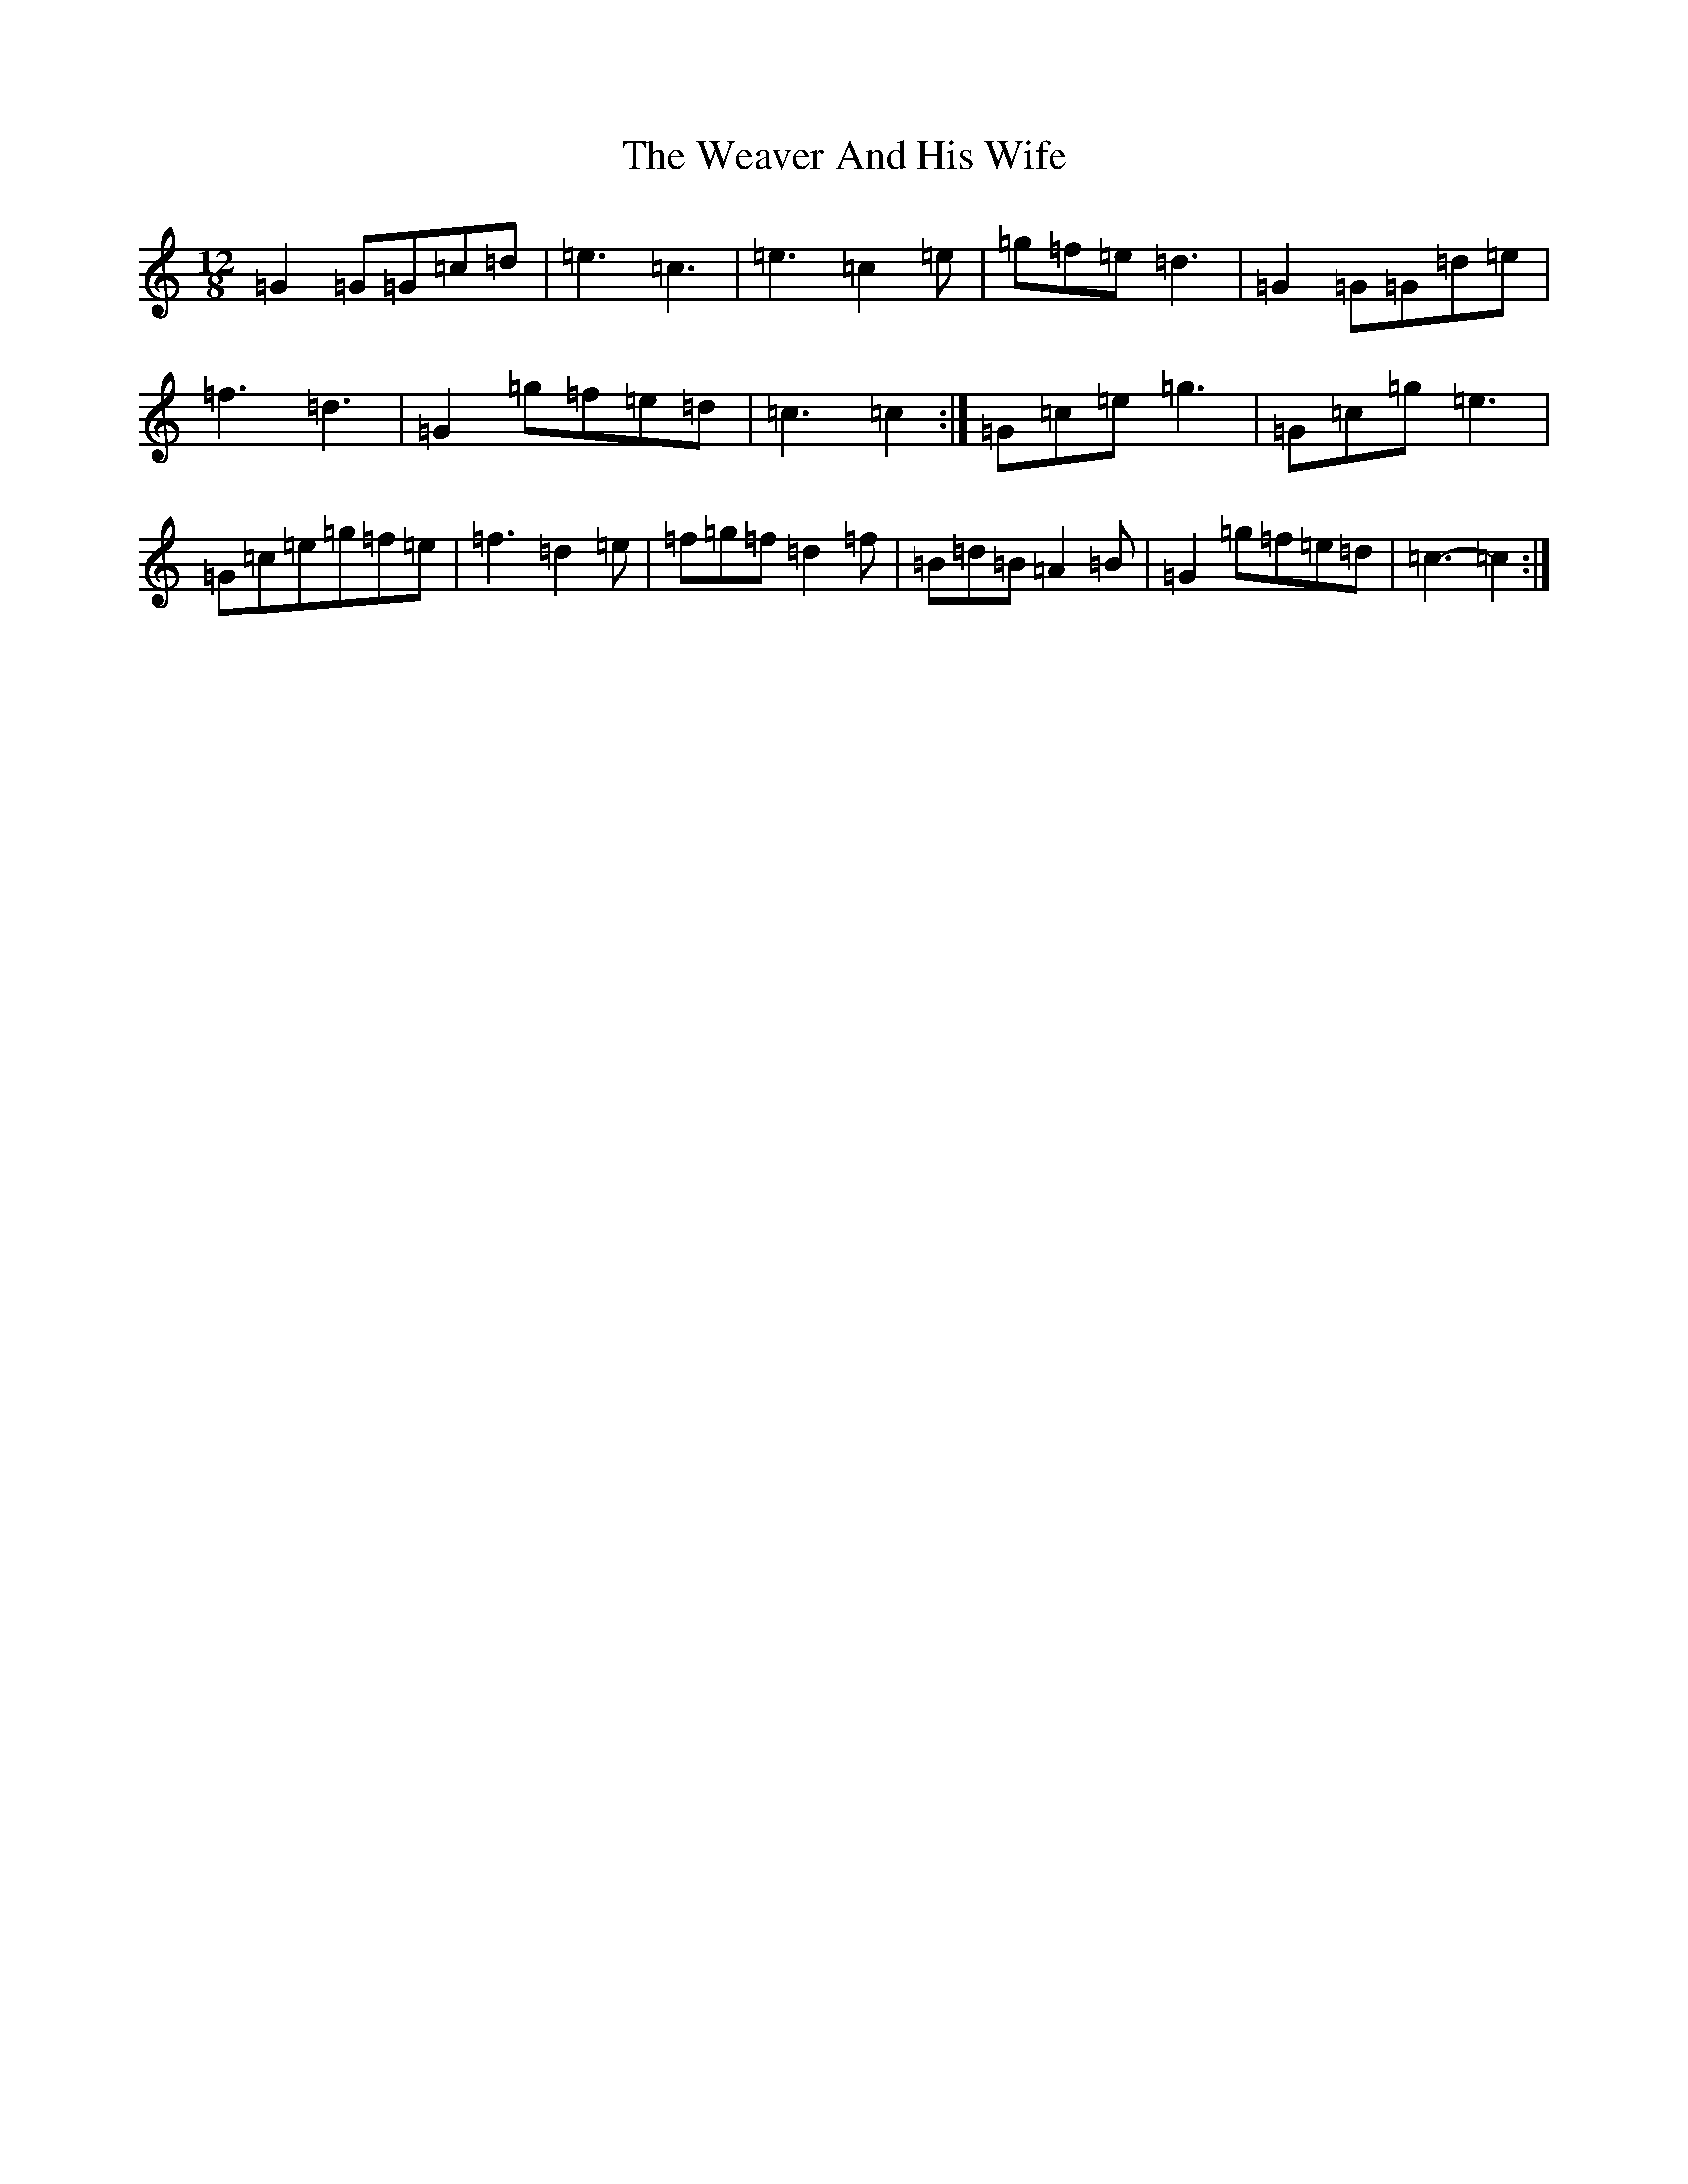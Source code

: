 X: 22211
T: Weaver And His Wife, The
S: https://thesession.org/tunes/6945#setting18530
R: jig
M:12/8
L:1/8
K: C Major
=G2=G=G=c=d|=e3=c3|=e3=c2=e|=g=f=e=d3|=G2=G=G=d=e|=f3=d3|=G2=g=f=e=d|=c3=c2:|=G=c=e=g3|=G=c=g=e3|=G=c=e=g=f=e|=f3=d2=e|=f=g=f=d2=f|=B=d=B=A2=B|=G2=g=f=e=d|=c3-=c2:|